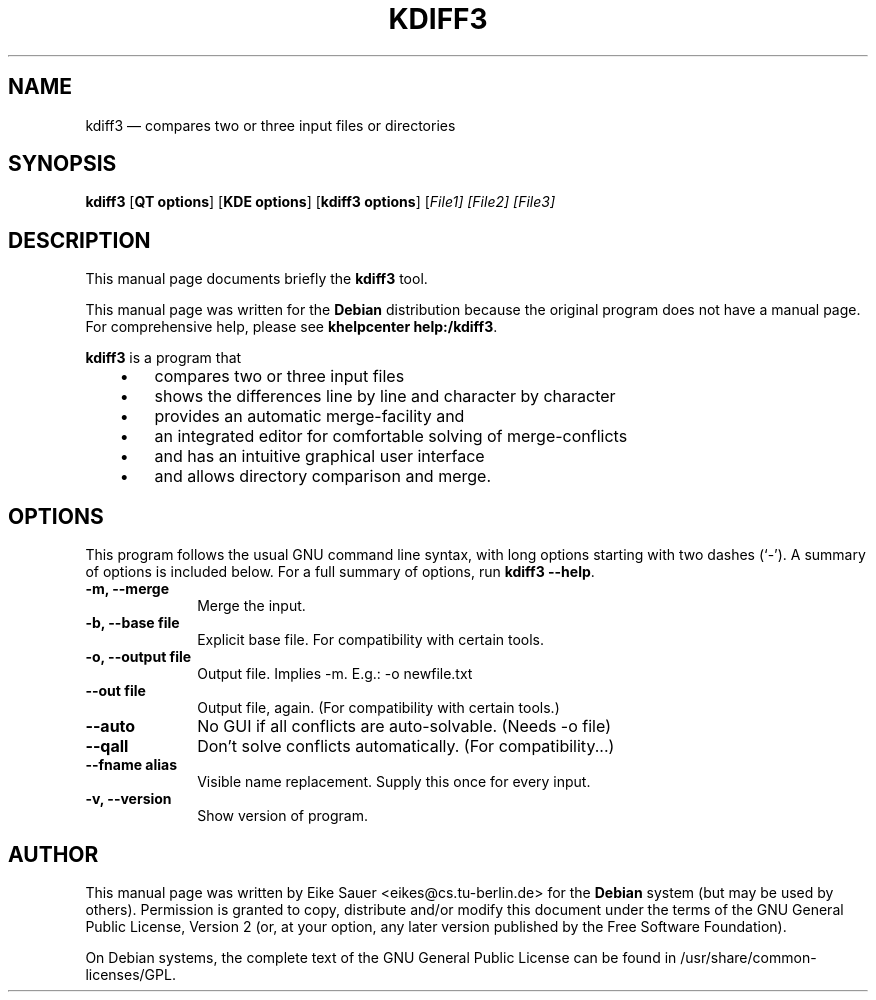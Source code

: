 .\" $Header$
.\"
.\"	transcript compatibility for postscript use.
.\"
.\"	synopsis:  .P! <file.ps>
.\"
.de P!
.fl
\!!1 setgray
.fl
\\&.\"
.fl
\!!0 setgray
.fl			\" force out current output buffer
\!!save /psv exch def currentpoint translate 0 0 moveto
\!!/showpage{}def
.fl			\" prolog
.sy sed -e 's/^/!/' \\$1\" bring in postscript file
\!!psv restore
.
.de pF
.ie     \\*(f1 .ds f1 \\n(.f
.el .ie \\*(f2 .ds f2 \\n(.f
.el .ie \\*(f3 .ds f3 \\n(.f
.el .ie \\*(f4 .ds f4 \\n(.f
.el .tm ? font overflow
.ft \\$1
..
.de fP
.ie     !\\*(f4 \{\
.	ft \\*(f4
.	ds f4\"
'	br \}
.el .ie !\\*(f3 \{\
.	ft \\*(f3
.	ds f3\"
'	br \}
.el .ie !\\*(f2 \{\
.	ft \\*(f2
.	ds f2\"
'	br \}
.el .ie !\\*(f1 \{\
.	ft \\*(f1
.	ds f1\"
'	br \}
.el .tm ? font underflow
..
.ds f1\"
.ds f2\"
.ds f3\"
.ds f4\"
'\" t 
.ta 8n 16n 24n 32n 40n 48n 56n 64n 72n  
.TH "KDIFF3" "1" 
.SH "NAME" 
kdiff3 \(em compares two or three input files or directories 
.SH "SYNOPSIS" 
.PP 
\fBkdiff3\fR [\fBQT options\fP]  [\fBKDE options\fP]  [\fBkdiff3 options\fP]  [\fB\fIFile1\fR\fP]  [\fB\fIFile2\fR\fP]  [\fB\fIFile3\fR\fP]  
.SH "DESCRIPTION" 
.PP 
This manual page documents briefly the 
\fBkdiff3\fR tool. 
.PP 
This manual page was written for the \fBDebian\fP distribution 
because the original program does not have a manual page. 
For comprehensive help, please see \fBkhelpcenter help:/kdiff3\fR. 
 
.PP 
\fBkdiff3\fR is a program that 
 
.IP "   \(bu" 6 
compares two or three input files  
.IP "   \(bu" 6 
shows the differences line by line and character by character  
.IP "   \(bu" 6 
provides an automatic merge-facility and  
.IP "   \(bu" 6 
an integrated editor for comfortable solving of merge-conflicts  
.IP "   \(bu" 6 
and has an intuitive graphical user interface  
.IP "   \(bu" 6 
and allows directory comparison and merge.  	 
.SH "OPTIONS" 
.PP 
This program follows the usual GNU command line syntax, 
with long options starting with two dashes (`-').  A summary of 
options is included below. For a full summary of options, run 
\fBkdiff3 --help\fR. 
 
 
.IP "\fB-m, --merge\fP         " 10 
Merge the input. 
.IP "\fB-b, --base file\fP         " 10 
Explicit base file. For compatibility with certain tools. 
.IP "\fB-o, --output file\fP         " 10 
Output file. Implies -m. E.g.: -o newfile.txt 
.IP "\fB--out file\fP         " 10 
Output file, again. (For compatibility with certain tools.) 
.IP "\fB--auto\fP         " 10 
No GUI if all conflicts are auto-solvable. (Needs -o file) 
.IP "\fB--qall\fP         " 10 
Don't solve conflicts automatically. (For compatibility...) 
.IP "\fB--fname alias\fP         " 10 
Visible name replacement. Supply this once for every input. 
.IP "\fB-v, --version\fP         " 10 
Show version of program.    
.SH "AUTHOR" 
.PP 
This manual page was written by Eike Sauer <eikes@cs.tu-berlin.de> for 
the \fBDebian\fP system (but may be used by others).  Permission is 
granted to copy, distribute and/or modify this document under 
the terms of the GNU General Public License, Version 2 
(or, at your option, any later version published by the Free 
Software Foundation). 
 
.PP 
On Debian systems, the complete text of the GNU General Public 
License can be found in /usr/share/common-licenses/GPL. 
 
.\" created by instant / docbook-to-man, Fri 07 Nov 2003, 15:46 
